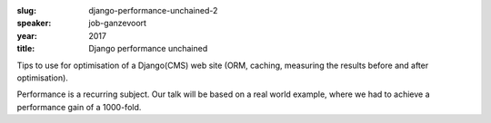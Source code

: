 :slug: django-performance-unchained-2
:speaker: job-ganzevoort
:year: 2017
:title: Django performance unchained

Tips to use for optimisation of a Django(CMS) web site (ORM, caching, measuring the results before and after optimisation).

Performance is a recurring subject. Our talk will be based on a real world example, where we had to achieve a performance gain of a 1000-fold.
